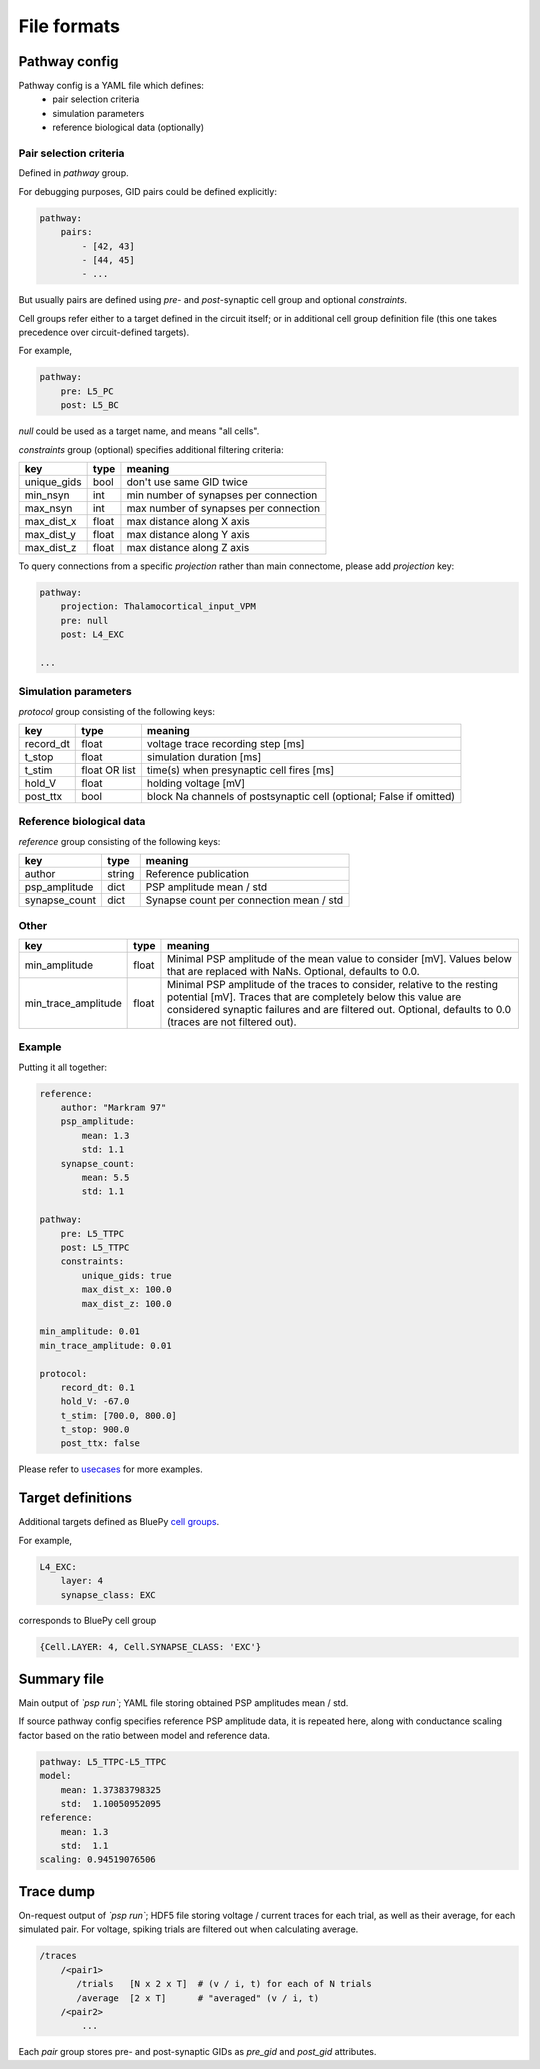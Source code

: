 File formats
============

.. _pathway-config:

Pathway config
--------------

Pathway config is a YAML file which defines:
    - pair selection criteria
    - simulation parameters
    - reference biological data (optionally)


Pair selection criteria
~~~~~~~~~~~~~~~~~~~~~~~

Defined in `pathway` group.

For debugging purposes, GID pairs could be defined explicitly:

.. code-block:: yaml

    pathway:
        pairs:
            - [42, 43]
            - [44, 45]
            - ...

But usually pairs are defined using `pre`- and `post`-synaptic cell group and optional `constraints`.

Cell groups refer either to a target defined in the circuit itself; or in additional cell group definition file (this one takes precedence over circuit-defined targets).

For example,

.. code-block:: yaml

    pathway:
        pre: L5_PC
        post: L5_BC

`null` could be used as a target name, and means "all cells".

`constraints` group (optional) specifies additional filtering criteria:

+-------------+-------+---------------------------------------+
| key         | type  | meaning                               |
+=============+=======+=======================================+
| unique_gids | bool  | don't use same GID twice              |
+-------------+-------+---------------------------------------+
| min_nsyn    | int   | min number of synapses per connection |
+-------------+-------+---------------------------------------+
| max_nsyn    | int   | max number of synapses per connection |
+-------------+-------+---------------------------------------+
| max_dist_x  | float | max distance along X axis             |
+-------------+-------+---------------------------------------+
| max_dist_y  | float | max distance along Y axis             |
+-------------+-------+---------------------------------------+
| max_dist_z  | float | max distance along Z axis             |
+-------------+-------+---------------------------------------+

To query connections from a specific `projection` rather than main connectome, please add `projection` key:

.. code-block:: yaml

    pathway:
        projection: Thalamocortical_input_VPM
        pre: null
        post: L4_EXC

    ...


Simulation parameters
~~~~~~~~~~~~~~~~~~~~~

`protocol` group consisting of the following keys:

+-----------+----------+-------------------------------------------+
| key       | type     | meaning                                   |
+===========+==========+===========================================+
| record_dt | float    | voltage trace recording step [ms]         |
+-----------+----------+-------------------------------------------+
| t_stop    | float    | simulation duration [ms]                  |
+-----------+----------+-------------------------------------------+
| t_stim    | float    | time(s) when presynaptic cell fires [ms]  |
|           | OR list  |                                           |
+-----------+----------+-------------------------------------------+
| hold_V    | float    | holding voltage [mV]                      |
+-----------+----------+-------------------------------------------+
| post_ttx  | bool     | block Na channels of postsynaptic cell    |
|           |          | (optional; False if omitted)              |
+-----------+----------+-------------------------------------------+

Reference biological data
~~~~~~~~~~~~~~~~~~~~~~~~~

`reference` group consisting of the following keys:

+---------------+--------+-----------------------------------------+
| key           | type   | meaning                                 |
+===============+========+=========================================+
| author        | string | Reference publication                   |
+---------------+--------+-----------------------------------------+
| psp_amplitude | dict   | PSP amplitude mean / std                |
+---------------+--------+-----------------------------------------+
| synapse_count | dict   | Synapse count per connection mean / std |
+---------------+--------+-----------------------------------------+

Other
~~~~~

+---------------------+--------+------------------------------------------------------------+
| key                 | type   | meaning                                                    |
+=====================+========+============================================================+
| min_amplitude       | float  | Minimal PSP amplitude of the mean value to consider [mV].  |
|                     |        | Values below that are replaced with NaNs.                  |
|                     |        | Optional, defaults to 0.0.                                 |
+---------------------+--------+------------------------------------------------------------+
| min_trace_amplitude | float  | Minimal PSP amplitude of the traces to consider, relative  |
|                     |        | to the resting potential [mV].                             |
|                     |        | Traces that are completely below this value are considered |
|                     |        | synaptic failures and are filtered out.                    |
|                     |        | Optional, defaults to 0.0 (traces are not filtered out).   |
+---------------------+--------+------------------------------------------------------------+

Example
~~~~~~~

Putting it all together:

.. code-block:: console

    reference:
        author: "Markram 97"
        psp_amplitude:
            mean: 1.3
            std: 1.1
        synapse_count:
            mean: 5.5
            std: 1.1

    pathway:
        pre: L5_TTPC
        post: L5_TTPC
        constraints:
            unique_gids: true
            max_dist_x: 100.0
            max_dist_z: 100.0

    min_amplitude: 0.01
    min_trace_amplitude: 0.01

    protocol:
        record_dt: 0.1
        hold_V: -67.0
        t_stim: [700.0, 800.0]
        t_stop: 900.0
        post_ttx: false

Please refer to `usecases <https://bbpgitlab.epfl.ch/nse/psp-validation/-/tree/main/usecases/>`_ for more examples.


.. _target-definitions:

Target definitions
------------------

Additional targets defined as BluePy `cell groups <https://bbpteam.epfl.ch/documentation/projects/bluepy/latest/circuit.html#cells-get>`_.

For example,

.. code-block:: console

    L4_EXC:
        layer: 4
        synapse_class: EXC

corresponds to BluePy cell group

.. code-block:: python

    {Cell.LAYER: 4, Cell.SYNAPSE_CLASS: 'EXC'}


.. _summary-file:

Summary file
------------

Main output of `\`psp run\``; YAML file storing obtained PSP amplitudes mean / std.

If source pathway config specifies reference PSP amplitude data, it is repeated here, along with conductance scaling factor based on the ratio between model and reference data.

.. code-block:: yaml

    pathway: L5_TTPC-L5_TTPC
    model:
        mean: 1.37383798325
        std:  1.10050952095
    reference:
        mean: 1.3
        std:  1.1
    scaling: 0.94519076506

.. _trace-dump:

Trace dump
----------

On-request output of `\`psp run\``; HDF5 file storing voltage / current traces for each trial, as well as their average, for each simulated pair.
For voltage, spiking trials are filtered out when calculating average.

.. code-block:: none

    /traces
        /<pair1>
           /trials   [N x 2 x T]  # (v / i, t) for each of N trials
           /average  [2 x T]      # "averaged" (v / i, t)
        /<pair2>
            ...

Each `pair` group stores pre- and post-synaptic GIDs as `pre_gid` and `post_gid` attributes.
